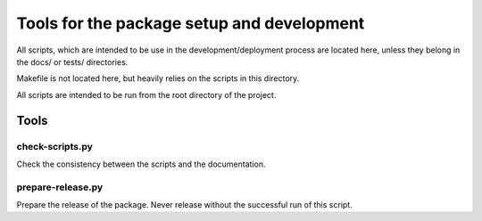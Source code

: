 *******************************************
Tools for the package setup and development
*******************************************

All scripts, which are intended to be use in the development/deployment process
are located here, unless they belong in the docs/ or tests/ directories.

Makefile is not located here, but heavily relies on the scripts in this directory.

All scripts are intended to be run from the root directory of the project.


Tools
=====

check-scripts.py
----------------

Check the consistency between the scripts and the documentation.

prepare-release.py
------------------

Prepare the release of the package. Never release without the successful run of
this script.